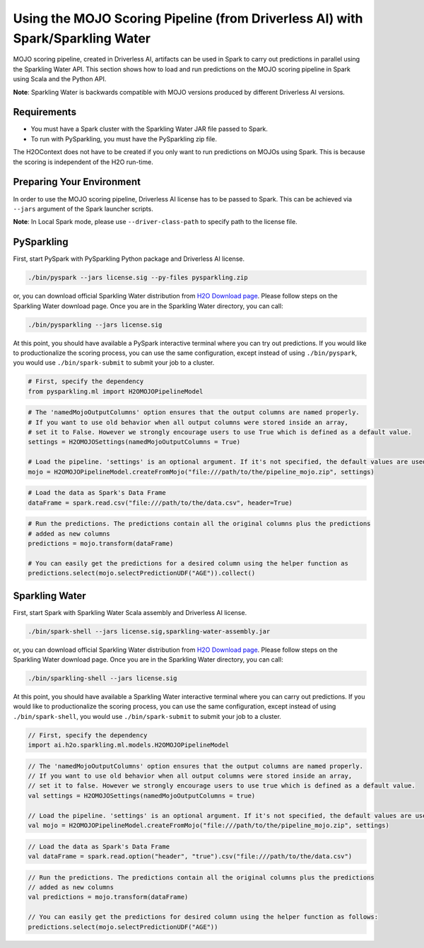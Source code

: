 Using the MOJO Scoring Pipeline (from Driverless AI) with Spark/Sparkling Water
~~~~~~~~~~~~~~~~~~~~~~~~~~~~~~~~~~~~~~~~~~~~~~~~~~~~~~~~~~~~~~~~~~~~~~~~~~~~~~~

MOJO scoring pipeline, created in Driverless AI, artifacts can be used in Spark to carry out predictions in parallel
using the Sparkling Water API. This section shows how to load and run predictions on the MOJO scoring pipeline in
Spark using Scala and the Python API.

**Note**: Sparkling Water is backwards compatible with MOJO versions produced by different Driverless AI versions.

Requirements
''''''''''''

- You must have a Spark cluster with the Sparkling Water JAR file passed to Spark.
- To run with PySparkling, you must have the PySparkling zip file.

The H2OContext does not have to be created if you only want to run predictions on MOJOs using Spark.
This is because the scoring is independent of the H2O run-time.

Preparing Your Environment
''''''''''''''''''''''''''
In order to use the MOJO scoring pipeline, Driverless AI license has to be passed to Spark.
This can be achieved via ``--jars`` argument of the Spark launcher scripts.

**Note**: In Local Spark mode, please use ``--driver-class-path`` to specify path to the license file.

PySparkling
'''''''''''

First, start PySpark with PySparkling Python package and Driverless AI license.

.. code:: bash

    ./bin/pyspark --jars license.sig --py-files pysparkling.zip

or, you can download official Sparkling Water distribution from `H2O Download page <https://www.h2o.ai/download/>`__. Please follow steps on the
Sparkling Water download page. Once you are in the Sparkling Water directory, you can call:

.. code:: bash

    ./bin/pysparkling --jars license.sig


At this point, you should have available a PySpark interactive terminal where you can try out predictions. If you would like to productionalize the scoring process, you can use the same configuration, except instead of using ``./bin/pyspark``, you would use ``./bin/spark-submit`` to submit your job to a cluster.

.. code:: python

	# First, specify the dependency
	from pysparkling.ml import H2OMOJOPipelineModel

.. code:: python

	# The 'namedMojoOutputColumns' option ensures that the output columns are named properly.
	# If you want to use old behavior when all output columns were stored inside an array,
	# set it to False. However we strongly encourage users to use True which is defined as a default value.
	settings = H2OMOJOSettings(namedMojoOutputColumns = True)

	# Load the pipeline. 'settings' is an optional argument. If it's not specified, the default values are used.
	mojo = H2OMOJOPipelineModel.createFromMojo("file:///path/to/the/pipeline_mojo.zip", settings)

.. code:: python

	# Load the data as Spark's Data Frame
	dataFrame = spark.read.csv("file:///path/to/the/data.csv", header=True)

.. code:: python

	# Run the predictions. The predictions contain all the original columns plus the predictions
	# added as new columns
	predictions = mojo.transform(dataFrame)

	# You can easily get the predictions for a desired column using the helper function as
	predictions.select(mojo.selectPredictionUDF("AGE")).collect()

Sparkling Water
'''''''''''''''

First, start Spark with Sparkling Water Scala assembly and Driverless AI license.

.. code:: bash

    ./bin/spark-shell --jars license.sig,sparkling-water-assembly.jar

or, you can download official Sparkling Water distribution from `H2O Download page <https://www.h2o.ai/download/>`__. Please follow steps on the
Sparkling Water download page. Once you are in the Sparkling Water directory, you can call:

.. code:: bash

    ./bin/sparkling-shell --jars license.sig


At this point, you should have available a Sparkling Water interactive terminal where you can carry out predictions. If you would like to productionalize the scoring process, you can use the same configuration, except instead of using ``./bin/spark-shell``, you would use ``./bin/spark-submit`` to submit your job to a cluster.

.. code:: scala

	// First, specify the dependency
	import ai.h2o.sparkling.ml.models.H2OMOJOPipelineModel

.. code:: scala

	// The 'namedMojoOutputColumns' option ensures that the output columns are named properly.
	// If you want to use old behavior when all output columns were stored inside an array,
	// set it to false. However we strongly encourage users to use true which is defined as a default value.
	val settings = H2OMOJOSettings(namedMojoOutputColumns = true)

	// Load the pipeline. 'settings' is an optional argument. If it's not specified, the default values are used.
	val mojo = H2OMOJOPipelineModel.createFromMojo("file:///path/to/the/pipeline_mojo.zip", settings)

.. code:: scala

	// Load the data as Spark's Data Frame
	val dataFrame = spark.read.option("header", "true").csv("file:///path/to/the/data.csv")

.. code:: scala

	// Run the predictions. The predictions contain all the original columns plus the predictions
	// added as new columns
	val predictions = mojo.transform(dataFrame)

	// You can easily get the predictions for desired column using the helper function as follows:
	predictions.select(mojo.selectPredictionUDF("AGE"))
